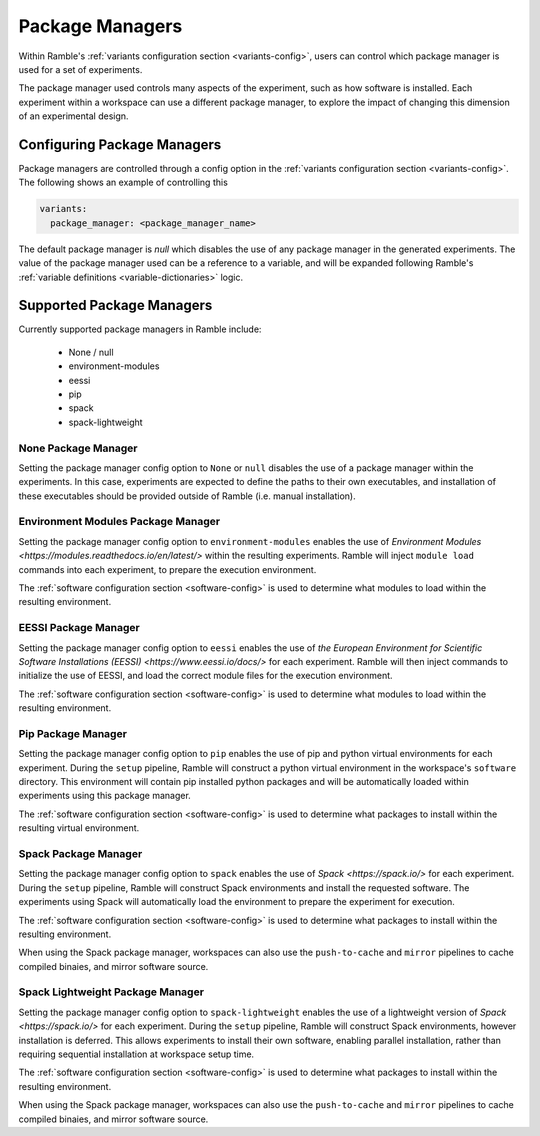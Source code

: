 .. Copyright 2022-2024 The Ramble Authors

   Licensed under the Apache License, Version 2.0 <LICENSE-APACHE or
   https://www.apache.org/licenses/LICENSE-2.0> or the MIT license
   <LICENSE-MIT or https://opensource.org/licenses/MIT>, at your
   option. This file may not be copied, modified, or distributed
   except according to those terms.


.. _package_manager_control:

================
Package Managers
================

Within Ramble's :ref:`variants configuration section <variants-config>`, users
can control which package manager is used for a set of experiments.

The package manager used controls many aspects of the experiment, such as how
software is installed. Each experiment within a workspace can use a different
package manager, to explore the impact of changing this dimension of an
experimental design.

----------------------------
Configuring Package Managers
----------------------------

Package managers are controlled through a config option in the 
:ref:`variants configuration section <variants-config>`. The following shows an
example of controlling this

.. code-block:: yaml

  variants:
    package_manager: <package_manager_name>

The default package manager is `null` which disables the use of any package
manager in the generated experiments. The value of the package manager used can
be a reference to a variable, and will be expanded following Ramble's
:ref:`variable definitions <variable-dictionaries>` logic.

--------------------------
Supported Package Managers
--------------------------

Currently supported package managers in Ramble include:

 * None / null
 * environment-modules
 * eessi
 * pip
 * spack
 * spack-lightweight

^^^^^^^^^^^^^^^^^^^^
None Package Manager
^^^^^^^^^^^^^^^^^^^^

Setting the package manager config option to ``None`` or ``null`` disables the
use of a package manager within the experiments. In this case, experiments are
expected to define the paths to their own executables, and installation of
these executables should be provided outside of Ramble (i.e. manual
installation).


^^^^^^^^^^^^^^^^^^^^^^^^^^^^^^^^^^^
Environment Modules Package Manager
^^^^^^^^^^^^^^^^^^^^^^^^^^^^^^^^^^^

Setting the package manager config option to ``environment-modules`` enables
the use of `Environment Modules <https://modules.readthedocs.io/en/latest/>`
within the resulting experiments. Ramble will inject ``module load`` commands
into each experiment, to prepare the execution environment.

The :ref:`software configuration section <software-config>` is used to
determine what modules to load within the resulting environment.

^^^^^^^^^^^^^^^^^^^^^
EESSI Package Manager
^^^^^^^^^^^^^^^^^^^^^

Setting the package manager config option to ``eessi`` enables the use of
`the European Environment for Scientific Software Installations (EESSI) <https://www.eessi.io/docs/>`
for each experiment. Ramble will then inject commands to initialize the use of
EESSI, and load the correct module files for the execution environment.

The :ref:`software configuration section <software-config>` is used to
determine what modules to load within the resulting environment.

^^^^^^^^^^^^^^^^^^^
Pip Package Manager
^^^^^^^^^^^^^^^^^^^

Setting the package manager config option to ``pip`` enables the use of pip and
python virtual environments for each experiment. During the ``setup`` pipeline,
Ramble will construct a python virtual environment in the workspace's
``software`` directory. This environment will contain pip installed python
packages and will be automatically loaded within experiments using this package
manager.

The :ref:`software configuration section <software-config>` is used to
determine what packages to install within the resulting virtual environment.

^^^^^^^^^^^^^^^^^^^^^
Spack Package Manager
^^^^^^^^^^^^^^^^^^^^^

Setting the package manager config option to ``spack`` enables the use of
`Spack <https://spack.io/>` for each experiment. During the ``setup`` pipeline,
Ramble will construct Spack environments and install the requested software.
The experiments using Spack will automatically load the environment to prepare
the experiment for execution.

The :ref:`software configuration section <software-config>` is used to
determine what packages to install within the resulting environment.

When using the Spack package manager, workspaces can also use the
``push-to-cache`` and ``mirror`` pipelines to cache compiled binaies, and
mirror software source.


^^^^^^^^^^^^^^^^^^^^^^^^^^^^^^^^^
Spack Lightweight Package Manager
^^^^^^^^^^^^^^^^^^^^^^^^^^^^^^^^^

Setting the package manager config option to ``spack-lightweight`` enables the
use of a lightweight version of `Spack <https://spack.io/>` for each
experiment. During the ``setup`` pipeline, Ramble will construct Spack
environments, however installation is deferred. This allows experiments to
install their own software, enabling parallel installation, rather than
requiring sequential installation at workspace setup time.

The :ref:`software configuration section <software-config>` is used to
determine what packages to install within the resulting environment.

When using the Spack package manager, workspaces can also use the
``push-to-cache`` and ``mirror`` pipelines to cache compiled binaies, and
mirror software source.

